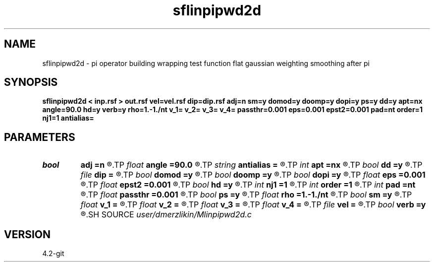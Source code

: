 .TH sflinpipwd2d 1  "APRIL 2023" Madagascar "Madagascar Manuals"
.SH NAME
sflinpipwd2d \- pi operator building wrapping test function flat gaussian weighting smoothing after pi
.SH SYNOPSIS
.B sflinpipwd2d < inp.rsf > out.rsf vel=vel.rsf dip=dip.rsf adj=n sm=y domod=y doomp=y dopi=y ps=y dd=y apt=nx angle=90.0 hd=y verb=y rho=1.-1./nt v_1= v_2= v_3= v_4= passthr=0.001 eps=0.001 epst2=0.001 pad=nt order=1 nj1=1 antialias=
.SH PARAMETERS
.PD 0
.TP
.I bool   
.B adj
.B =n
.R  [y/n]	adjoint flag
.TP
.I float  
.B angle
.B =90.0
.R  	angle aperture
.TP
.I string 
.B antialias
.B =
.R  	antialiasing type [triangle,flat,steep,none]
.TP
.I int    
.B apt
.B =nx
.R  	integral aperture
.TP
.I bool   
.B dd
.B =y
.R  [y/n]	differentiation in the data domain
.TP
.I file   
.B dip
.B =
.R  	auxiliary input file name
.TP
.I bool   
.B domod
.B =y
.R  [y/n]	if perform modeling via Kirchhoff
.TP
.I bool   
.B doomp
.B =y
.R  [y/n]	OMP is forced currently
.TP
.I bool   
.B dopi
.B =y
.R  [y/n]	if do pi
.TP
.I float  
.B eps
.B =0.001
.R  	damper for pi
.TP
.I float  
.B epst2
.B =0.001
.R  	damper for t2warp
.TP
.I bool   
.B hd
.B =y
.R  [y/n]	half differentiation
.TP
.I int    
.B nj1
.B =1
.R  	antialiasing
.TP
.I int    
.B order
.B =1
.R  [1,2,3]	accuracy order
.TP
.I int    
.B pad
.B =nt
.R  	output time samples
.TP
.I float  
.B passthr
.B =0.001
.R  	threshold for tail elimination
.TP
.I bool   
.B ps
.B =y
.R  [y/n]	spherical divergence
.TP
.I float  
.B rho
.B =1.-1./nt
.R  	Leaky integration constant
.TP
.I bool   
.B sm
.B =y
.R  [y/n]	if perform derivative filtering = PWD
.TP
.I float  
.B v_1
.B =
.R  
.TP
.I float  
.B v_2
.B =
.R  
.TP
.I float  
.B v_3
.B =
.R  
.TP
.I float  
.B v_4
.B =
.R  
.TP
.I file   
.B vel
.B =
.R  	auxiliary input file name
.TP
.I bool   
.B verb
.B =y
.R  [y/n]	verbosity flag
.SH SOURCE
.I user/dmerzlikin/Mlinpipwd2d.c
.SH VERSION
4.2-git
